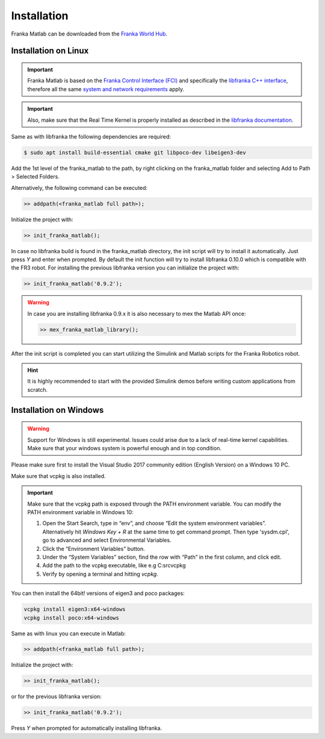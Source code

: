 Installation
============

Franka Matlab can be downloaded from the `Franka World Hub <https://franka.world/resources>`_.

Installation on Linux
---------------------

.. important::
    Franka Matlab is based on the `Franka Control Interface (FCI) <https://frankaemika.github.io/docs/>`_ and
    specifically the `libfranka C++ interface <https://frankaemika.github.io/docs/libfranka.html>`_,
    therefore all the same `system and network requirements <https://frankaemika.github.io/docs/requirements.html>`_
    apply.

.. important::
    Also, make sure that the Real Time Kernel is properly installed as described in the
    `libfranka documentation <https://frankaemika.github.io/docs/installation_linux.html#setting-up-the-real-time-kernel>`_.

Same as with libfranka the following dependencies are required:

.. code-block:: shell

    $ sudo apt install build-essential cmake git libpoco-dev libeigen3-dev

Add the 1st level of the franka_matlab to the path, by right clicking on the franka_matlab folder and selecting Add to Path >
Selected Folders.

Alternatively, the following command can be executed:

.. code-block:: shell

    >> addpath(<franka_matlab full path>);

Initialize the project with:

.. code-block:: shell

    >> init_franka_matlab();

In case no libfranka build is found in the franka_matlab directory, the init script will try to install it automatically.
Just press `Y` and enter when prompted. By default the init function will try to install libfranka 0.10.0 which is compatible with the
FR3 robot. For installing the previous libfranka version you can initialize the project with:

.. code-block:: shell

    >> init_franka_matlab('0.9.2');

.. warning::
    In case you are installing libfranka 0.9.x it is also necessary to mex the Matlab API once:

    .. code-block:: shell

        >> mex_franka_matlab_library();

After the init script is completed you can start utilizing the Simulink and Matlab scripts for the Franka Robotics robot.

.. hint::
    It is highly recommended to start with the provided Simulink demos before writing custom applications from scratch.

Installation on Windows
-----------------------

.. warning::
    Support for Windows is still experimental. Issues could arise due to a lack of real-time kernel capabilities.
    Make sure that your windows system is powerful enough and in top condition.

Please make sure first to install the Visual Studio 2017 community edition (English Version) on a Windows 10 PC.

Make sure that vcpkg is also installed.

.. important::
    Make sure that the vcpkg path is exposed through the PATH environment variable.
    You can modify the PATH environment variable in Windows 10:

    1. Open the Start Search, type in “env”, and choose “Edit the system environment variables”.
       Alternatively hit *Windows Key + R* at the same time to get command prompt. Then type 'sysdm.cpl',
       go to advanced and select Environmental Variables.
    2. Click the “Environment Variables” button.
    3. Under the “System Variables” section, find the row with “Path” in the first column, and click edit.
    4. Add the path to the vcpkg executable, like e.g C:\src\vcpkg
    5. Verify by opening a terminal and hitting `vcpkg`.

You can then install the 64bit! versions of eigen3 and poco packages:

.. code-block:: shell

    vcpkg install eigen3:x64-windows
    vcpkg install poco:x64-windows

Same as with linux you can execute in Matlab:

.. code-block:: shell

    >> addpath(<franka_matlab full path>);

Initialize the project with:

.. code-block:: shell

    >> init_franka_matlab();

or for the previous libfranka version:

.. code-block:: shell

    >> init_franka_matlab('0.9.2');

Press `Y` when prompted for automatically installing libfranka.
